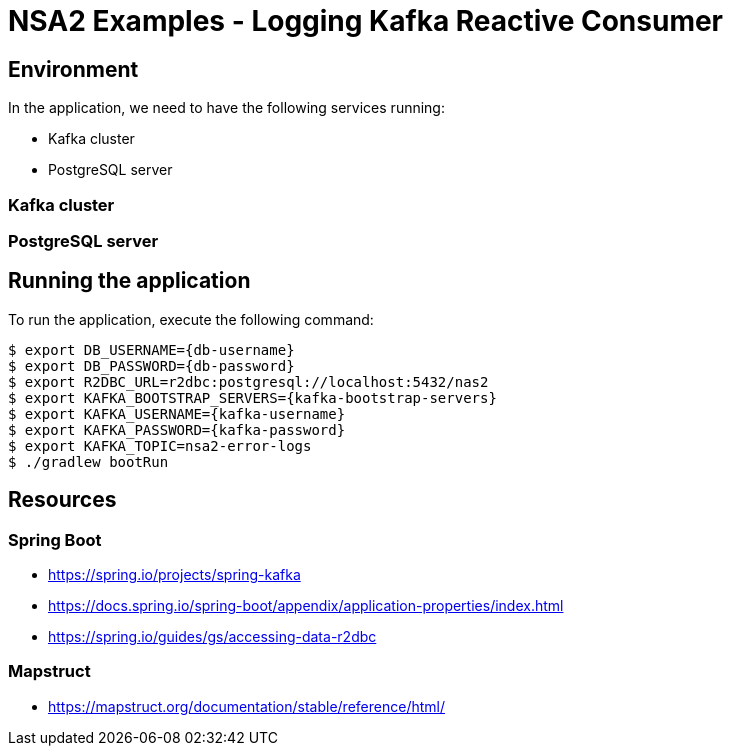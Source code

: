 = NSA2 Examples - Logging Kafka Reactive Consumer


== Environment

In the application, we need to have the following services running:

- Kafka cluster
- PostgreSQL server


=== Kafka cluster


=== PostgreSQL server

== Running the application

To run the application, execute the following command:

[source,shell]
----
$ export DB_USERNAME={db-username}
$ export DB_PASSWORD={db-password}
$ export R2DBC_URL=r2dbc:postgresql://localhost:5432/nas2
$ export KAFKA_BOOTSTRAP_SERVERS={kafka-bootstrap-servers}
$ export KAFKA_USERNAME={kafka-username}
$ export KAFKA_PASSWORD={kafka-password}
$ export KAFKA_TOPIC=nsa2-error-logs
$ ./gradlew bootRun
----

== Resources

=== Spring Boot

- https://spring.io/projects/spring-kafka
- https://docs.spring.io/spring-boot/appendix/application-properties/index.html
- https://spring.io/guides/gs/accessing-data-r2dbc



=== Mapstruct

- https://mapstruct.org/documentation/stable/reference/html/